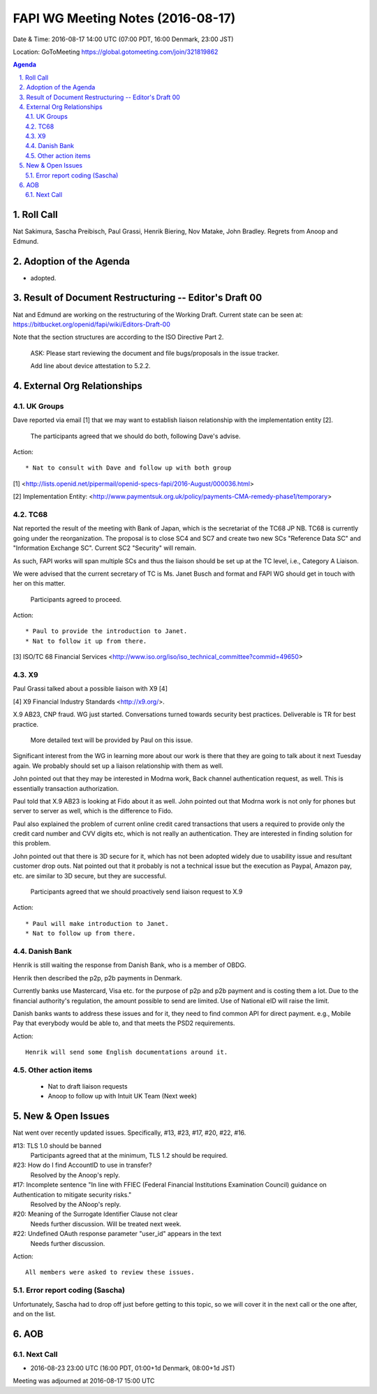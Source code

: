 ============================================
FAPI WG Meeting Notes (2016-08-17)
============================================
Date & Time: 2016-08-17 14:00 UTC (07:00 PDT, 16:00 Denmark, 23:00 JST) 

Location: GoToMeeting https://global.gotomeeting.com/join/321819862

.. sectnum::
   :suffix: .


.. contents:: Agenda

Roll Call
=============
Nat Sakimura, Sascha Preibisch, Paul Grassi, Henrik Biering, Nov Matake, John Bradley. 
Regrets from Anoop and Edmund. 

Adoption of the Agenda
=========================
* adopted. 

Result of Document Restructuring -- Editor's Draft 00
===========================================================
Nat and Edmund are working on the restructuring of the Working Draft. 
Current state can be seen at: https://bitbucket.org/openid/fapi/wiki/Editors-Draft-00

Note that the section structures are according to the ISO Directive Part 2. 

    ASK: Please start reviewing the document and file bugs/proposals in the issue tracker. 

    Add line about device attestation to 5.2.2.


External Org Relationships
=============================

UK Groups 
------------------------------------
Dave reported via email [1] that we may want to establish 
liaison relationship with the implementation entity [2]. 

    The participants agreed that we should do both, following Dave's advise. 

Action::

    * Nat to consult with Dave and follow up with both group

[1] <http://lists.openid.net/pipermail/openid-specs-fapi/2016-August/000036.html>

[2] Implementation Entity: <http://www.paymentsuk.org.uk/policy/payments-CMA-remedy-phase1/temporary>

TC68
-----
Nat reported the result of the meeting with Bank of Japan, which is the secretariat of the 
TC68 JP NB. TC68 is currently going under the reorganization. 
The proposal is to close SC4 and SC7 and create two new SCs "Reference Data SC" 
and "Information Exchange SC". Current SC2 "Security" will remain. 

As such, FAPI works will span multiple SCs and thus the liaison should be set up 
at the TC level, i.e., Category A Liaison. 

We were advised that the current secretary of TC is Ms. Janet Busch and format and FAPI WG should 
get in touch with her on this matter. 

    Participants agreed to proceed. 

Action::

    * Paul to provide the introduction to Janet. 
    * Nat to follow it up from there. 

[3] ISO/TC 68 Financial Services <http://www.iso.org/iso/iso_technical_committee?commid=49650>

X9
------------
Paul Grassi talked about a possible liaison with X9 [4] 

[4] X9 Financial Industry Standards <http://x9.org/>. 

X.9 AB23, CNP fraud. WG just started. 
Conversations turned towards security best practices. 
Deliverable is TR for best practice. 

    More detailed text will be provided by Paul on this issue. 

Significant interest from the WG in learning more about our work is there that they are going to talk 
about it next Tuesday again. We probably should set up a liaison relationship with them as well. 

John pointed out that they may be interested in Modrna work, Back channel authentication request, as well. 
This is essentially transaction authorization. 

Paul told that X.9 AB23 is looking at Fido about it as well. 
John pointed out that Modrna work is not only for phones but server to server as well, 
which is the difference to Fido. 

Paul also explained the problem of current online credit cared transactions that 
users a required to provide only the credit card number and CVV digits etc, 
which is not really an authentication. They are interested in finding solution 
for this problem. 

John pointed out that there is 3D secure for it, which has not been adopted widely due to usability issue and resultant customer drop outs. Nat pointed out that it probably is not a technical issue but the execution as Paypal, Amazon pay, etc. are similar to 3D secure, but they are successful. 

    Participants agreed that we should proactively send liaison request to X.9

Action::

    * Paul will make introduction to Janet. 
    * Nat to follow up from there. 

Danish Bank
------------
Henrik is still waiting the response from Danish Bank, who is a member of OBDG. 

Henrik then described the p2p, p2b payments in Denmark. 

Currently banks use Mastercard, Visa etc. for the purpose of p2p and p2b payment and is costing them a lot. 
Due to the financial authority's regulation, the amount possible to send are limited. 
Use of National eID will raise the limit. 

Danish banks wants to address these issues and for it, they need to find common API for direct payment. 
e.g., Mobile Pay that everybody would be able to, and that meets the PSD2 requirements. 

Action::

    Henrik will send some English documentations around it. 

Other action items
--------------------

    * Nat to draft liaison requests
    * Anoop to follow up with Intuit UK Team (Next week) 


New & Open Issues
======================

Nat went over recently updated issues. Specifically, #13, #23, #17, #20, #22, #16. 

#13: TLS 1.0 should be banned
    Participants agreed that at the minimum, TLS 1.2 should be required. 

#23: How do I find AccountID to use in transfer?
    Resolved by the Anoop's reply. 

#17: Incomplete sentence "In line with FFIEC (Federal Financial Institutions Examination Council) guidance on Authentication to mitigate security risks."
    Resolved by the ANoop's reply. 

#20: Meaning of the Surrogate Identifier Clause not clear
    Needs further discussion. Will be treated next week. 

#22: Undefined OAuth response parameter "user_id" appears in the text
     Needs further discussion. 

Action:: 

     All members were asked to review these issues. 

Error report coding (Sascha)
----------------------------------
Unfortunately, Sascha had to drop off just before getting to this topic, 
so we will cover it in the next call or the one after, and on the list. 


AOB
========

Next Call
----------
* 2016-08-23 23:00 UTC (16:00 PDT, 01:00+1d Denmark, 08:00+1d JST) 

Meeting was adjourned at 2016-08-17 15:00 UTC
